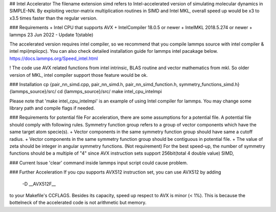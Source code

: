 ## Intel Accelerator
The filename extension simd refers to Intel-accelerated version of simulating molecular dynamics in SIMPLE-NN. By exploiting vector-matrix multiplication routines in SIMD and Intel MKL, overall speed up would be x3 to x3.5 times faster than the regular version.

### Requirements
+ Intel CPU that supports AVX
+ IntelCompiler 18.0.5 or newer
+ IntelMKL 2018.5.274 or newer
+ lammps 23 Jun 2022 - Update 1(stable)  

The accelerated version requires intel compiler, so we recommend that you compile lammps source with intel compiler & intel mpi(mpiicpc). You can also check detailed installation guide for lammps intel pacakage below.
https://docs.lammps.org/Speed_intel.html

! The code use AVX related functions from intel intrinsic, BLAS routine and vector mathematics from mkl. So older version of MKL, intel compiler support those feature would be ok. 

### Installation
cp {pair_nn_simd.cpp, pair_nn_simd.h, pair_nn_simd_function.h, symmetry_functions_simd.h} {lammps_source}/src/
cd {lammps_source}/src/
make intel_cpu_intelmpi

Please note that 'make intel_cpu_intelmpi' is an example of using Intel compiler for lammps. You may change some library path and compile flags if needed.

### Requirements for potential file
For acceleration, there are some assumptions for a potential file. A potential file should comply with following rules.
Symmetry function group refers to a group of vector components which have the same target atom specie(s). 
+ Vector components in the same symmetry function group should have same a cutoff radius.
+ Vector components in the same symmetry function group should be contiguous in potential file.
+ The value of zeta should be integer in angular symmetry functions.
(Not requirement) For the best speed-up, the number of symmetry functions should be a multiple of "4" since AVX instruction sets support 256bit(total 4 double value) SIMD,

### Current Issue
'clear' command inside lammps input script could cause problem.

### Further Acceleration
If you cpu supports AVX512 instruction set, you can use AVX512 by adding 

 -D \_\_AVX512F\_\_

to your Makefile's CCFLAGS. Besides its capacity, speed up respect to AVX is minor (< 1%). This is because the bottelneck of the accelerated code is not arithmetic but memory.


